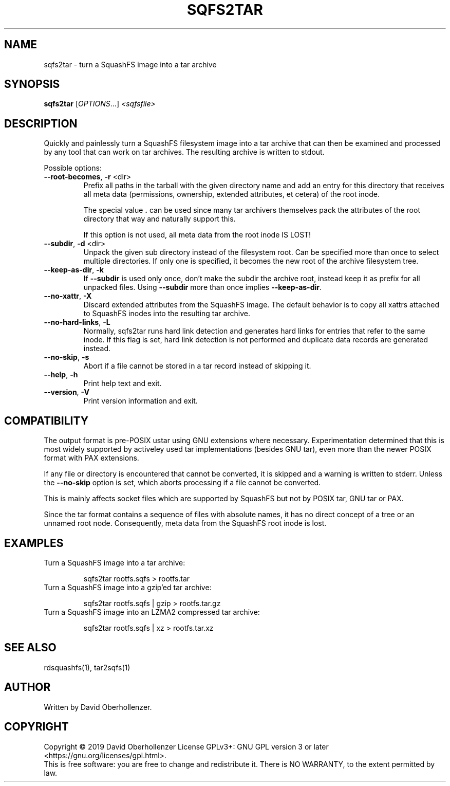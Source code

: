 .TH SQFS2TAR "1" "June 2019" "sqfs2tar" "User Commands"
.SH NAME
sqfs2tar \- turn a SquashFS image into a tar archive
.SH SYNOPSIS
.B sqfs2tar
[\fI\,OPTIONS\/\fR...] \fI\,<sqfsfile>\/\fR
.SH DESCRIPTION
Quickly and painlessly turn a SquashFS filesystem image into a tar archive
that can then be examined and processed by any tool that can work on tar
archives. The resulting archive is written to stdout.
.PP
Possible options:
.TP
\fB\-\-root\-becomes\fR, \fB\-r\fR <dir>
Prefix all paths in the tarball with the given directory name and add an
entry for this directory that receives all meta data (permissions, ownership,
extended attributes, et cetera) of the root inode.

The special value \fB.\fR can be used since many tar archivers themselves pack
the attributes of the root directory that way and naturally support this.

If this option is not used, all meta data from the root inode IS LOST!
.TP
\fB\-\-subdir\fR, \fB\-d\fR <dir>
Unpack the given sub directory instead of the filesystem root. Can be specified
more than once to select multiple directories. If only one is specified, it
becomes the new root of the archive filesystem tree.
.TP
\fB\-\-keep\-as\-dir\fR, \fB\-k\fR
If \fB\-\-subdir\fR is used only once, don't make the subdir the archive root,
instead keep it as prefix for all unpacked files. Using \fB\-\-subdir\fR more
than once implies \fB\-\-keep\-as\-dir\fR.
.TP
\fB\-\-no\-xattr\fR, \fB\-X\fR
Discard extended attributes from the SquashFS image. The default behavior is
to copy all xattrs attached to SquashFS inodes into the resulting tar archive.
.TP
\fB\-\-no\-hard\-links\fR, \fB\-L\fR
Normally, sqfs2tar runs hard link detection and generates hard links for
entries that refer to the same inode. If this flag is set, hard link
detection is not performed and duplicate data records are generated
instead.
.TP
\fB\-\-no\-skip\fR, \fB\-s\fR
Abort if a file cannot be stored in a tar record instead of skipping it.
.TP
\fB\-\-help\fR, \fB\-h\fR
Print help text and exit.
.TP
\fB\-\-version\fR, \fB\-V\fR
Print version information and exit.
.SH COMPATIBILITY
The output format is pre-POSIX ustar using GNU extensions where necessary.
Experimentation determined that this is most widely supported by activeley
used tar implementations (besides GNU tar), even more than the newer POSIX
format with PAX extensions.

If any file or directory is encountered that cannot be converted, it is
skipped and a warning is written to stderr. Unless the \fB\-\-no\-skip\fR
option is set, which aborts processing if a file cannot be converted.

This is mainly affects socket files which are supported by SquashFS but not by
POSIX tar, GNU tar or PAX.

Since the tar format contains a sequence of files with absolute names, it has
no direct concept of a tree or an unnamed root node. Consequently, meta data
from the SquashFS root inode is lost.
.SH EXAMPLES
Turn a SquashFS image into a tar archive:
.IP
sqfs2tar rootfs.sqfs > rootfs.tar
.TP
Turn a SquashFS image into a gzip'ed tar archive:
.IP
sqfs2tar rootfs.sqfs | gzip > rootfs.tar.gz
.TP
Turn a SquashFS image into an LZMA2 compressed tar archive:
.IP
sqfs2tar rootfs.sqfs | xz > rootfs.tar.xz
.SH SEE ALSO
rdsquashfs(1), tar2sqfs(1)
.SH AUTHOR
Written by David Oberhollenzer.
.SH COPYRIGHT
Copyright \(co 2019 David Oberhollenzer
License GPLv3+: GNU GPL version 3 or later <https://gnu.org/licenses/gpl.html>.
.br
This is free software: you are free to change and redistribute it.
There is NO WARRANTY, to the extent permitted by law.
